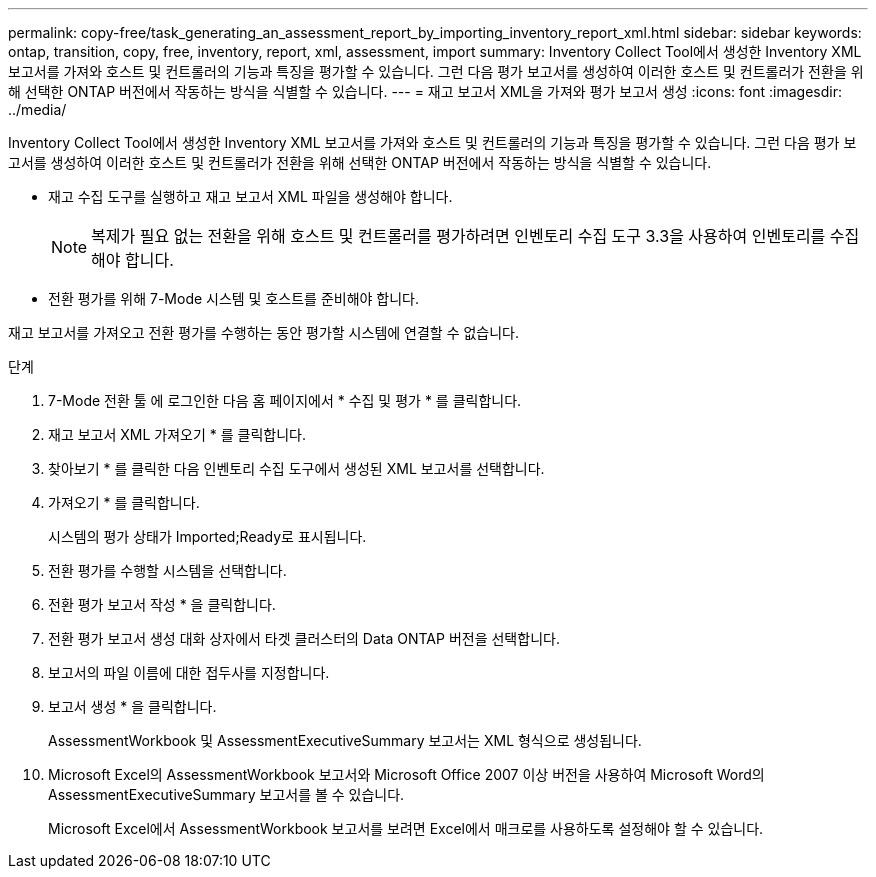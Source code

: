 ---
permalink: copy-free/task_generating_an_assessment_report_by_importing_inventory_report_xml.html 
sidebar: sidebar 
keywords: ontap, transition, copy, free, inventory, report, xml, assessment, import 
summary: Inventory Collect Tool에서 생성한 Inventory XML 보고서를 가져와 호스트 및 컨트롤러의 기능과 특징을 평가할 수 있습니다. 그런 다음 평가 보고서를 생성하여 이러한 호스트 및 컨트롤러가 전환을 위해 선택한 ONTAP 버전에서 작동하는 방식을 식별할 수 있습니다. 
---
= 재고 보고서 XML을 가져와 평가 보고서 생성
:icons: font
:imagesdir: ../media/


[role="lead"]
Inventory Collect Tool에서 생성한 Inventory XML 보고서를 가져와 호스트 및 컨트롤러의 기능과 특징을 평가할 수 있습니다. 그런 다음 평가 보고서를 생성하여 이러한 호스트 및 컨트롤러가 전환을 위해 선택한 ONTAP 버전에서 작동하는 방식을 식별할 수 있습니다.

* 재고 수집 도구를 실행하고 재고 보고서 XML 파일을 생성해야 합니다.
+

NOTE: 복제가 필요 없는 전환을 위해 호스트 및 컨트롤러를 평가하려면 인벤토리 수집 도구 3.3을 사용하여 인벤토리를 수집해야 합니다.

* 전환 평가를 위해 7-Mode 시스템 및 호스트를 준비해야 합니다.


재고 보고서를 가져오고 전환 평가를 수행하는 동안 평가할 시스템에 연결할 수 없습니다.

.단계
. 7-Mode 전환 툴 에 로그인한 다음 홈 페이지에서 * 수집 및 평가 * 를 클릭합니다.
. 재고 보고서 XML 가져오기 * 를 클릭합니다.
. 찾아보기 * 를 클릭한 다음 인벤토리 수집 도구에서 생성된 XML 보고서를 선택합니다.
. 가져오기 * 를 클릭합니다.
+
시스템의 평가 상태가 Imported;Ready로 표시됩니다.

. 전환 평가를 수행할 시스템을 선택합니다.
. 전환 평가 보고서 작성 * 을 클릭합니다.
. 전환 평가 보고서 생성 대화 상자에서 타겟 클러스터의 Data ONTAP 버전을 선택합니다.
. 보고서의 파일 이름에 대한 접두사를 지정합니다.
. 보고서 생성 * 을 클릭합니다.
+
AssessmentWorkbook 및 AssessmentExecutiveSummary 보고서는 XML 형식으로 생성됩니다.

. Microsoft Excel의 AssessmentWorkbook 보고서와 Microsoft Office 2007 이상 버전을 사용하여 Microsoft Word의 AssessmentExecutiveSummary 보고서를 볼 수 있습니다.
+
Microsoft Excel에서 AssessmentWorkbook 보고서를 보려면 Excel에서 매크로를 사용하도록 설정해야 할 수 있습니다.



